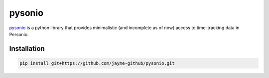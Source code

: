 ============
pysonio
============

`pysonio <https://github.com/jayme-github/pysonio>`_ is a python library that provides minimalistic (and incomplete as of now) access to time-tracking data in Personio.

Installation
============

.. code-block:: sh

    pip install git+https://github.com/jayme-github/pysonio.git

